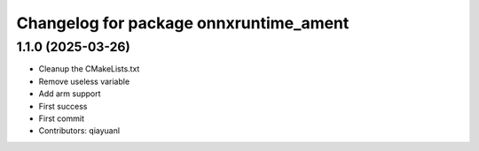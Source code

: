 ^^^^^^^^^^^^^^^^^^^^^^^^^^^^^^^^^^^^^^^
Changelog for package onnxruntime_ament
^^^^^^^^^^^^^^^^^^^^^^^^^^^^^^^^^^^^^^^

1.1.0 (2025-03-26)
------------------
* Cleanup the CMakeLists.txt
* Remove useless variable
* Add arm support
* First success
* First commit
* Contributors: qiayuanl
